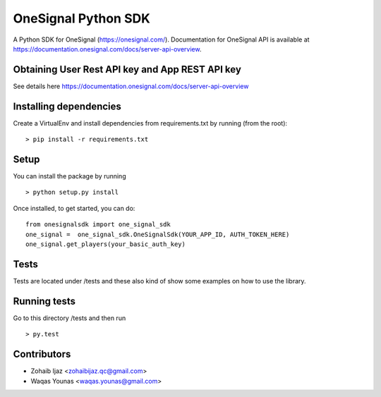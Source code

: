 OneSignal Python SDK
=====================

A Python SDK for OneSignal (https://onesignal.com/). Documentation for OneSignal API is available at
https://documentation.onesignal.com/docs/server-api-overview.

Obtaining User Rest API key and App REST API key
-------------------------------------------------

See details here https://documentation.onesignal.com/docs/server-api-overview

Installing dependencies
------------------------

Create a VirtualEnv and install dependencies from requirements.txt by running (from the root):

::

   > pip install -r requirements.txt

Setup
------

You can install the package by running

::

    > python setup.py install

Once installed, to get started, you can do:

::

   from onesignalsdk import one_signal_sdk
   one_signal =  one_signal_sdk.OneSignalSdk(YOUR_APP_ID, AUTH_TOKEN_HERE)
   one_signal.get_players(your_basic_auth_key)

Tests
------

Tests are located under /tests and these also kind of show some examples on how to use the library.

Running tests
---------------

Go to this directory /tests and then run

::

    > py.test

Contributors
-------------

- Zohaib Ijaz <zohaibijaz.qc@gmail.com>
- Waqas Younas <waqas.younas@gmail.com>

